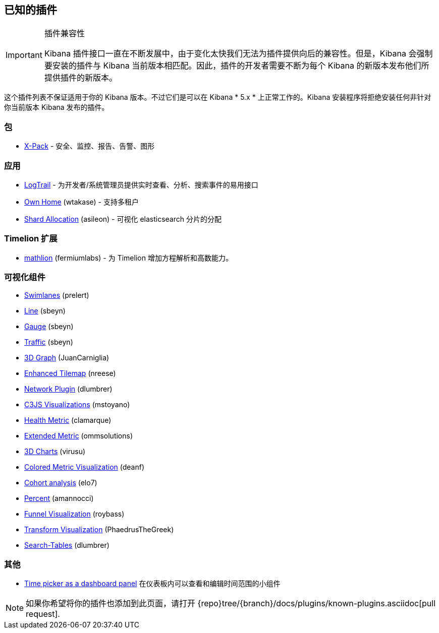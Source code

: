 [[known-plugins]]
== 已知的插件

[IMPORTANT]
.插件兼容性
==============================================
Kibana 插件接口一直在不断发展中，由于变化太快我们无法为插件提供向后的兼容性。但是，Kibana 会强制要安装的插件与 Kibana 当前版本相匹配。因此，插件的开发者需要不断为每个 Kibana 的新版本发布他们所提供插件的新版本。
==============================================

这个插件列表不保证适用于你的 Kibana 版本。不过它们是可以在 Kibana * 5.x * 上正常工作的。Kibana 安装程序将拒绝安装任何非针对你当前版本 Kibana 发布的插件。

[float]
=== 包
* https://www.elastic.co/downloads/x-pack[X-Pack] - 安全、监控、报告、告警、图形

[float]
=== 应用
* https://github.com/sivasamyk/logtrail[LogTrail] - 为开发者/系统管理员提供实时查看、分析、搜索事件的易用接口
* https://github.com/wtakase/kibana-own-home[Own Home] (wtakase) - 支持多租户
* https://github.com/asileon/kibana_shard_allocation[Shard Allocation] (asileon) - 可视化 elasticsearch 分片的分配

[float]
=== Timelion 扩展
* https://github.com/fermiumlabs/mathlion[mathlion] (fermiumlabs) - 为 Timelion 增加方程解析和高数能力。

[float]
=== 可视化组件
* https://github.com/prelert/kibana-swimlane-vis[Swimlanes] (prelert)
* https://github.com/sbeyn/kibana-plugin-line-sg[Line] (sbeyn)
* https://github.com/sbeyn/kibana-plugin-gauge-sg[Gauge] (sbeyn)
* https://github.com/sbeyn/kibana-plugin-traffic-sg[Traffic] (sbeyn)
* https://github.com/JuanCarniglia/area3d_vis[3D Graph] (JuanCarniglia)
* https://github.com/nreese/enhanced_tilemap[Enhanced Tilemap] (nreese)
* https://github.com/dlumbrer/kbn_network[Network Plugin] (dlumbrer)
* https://github.com/mstoyano/kbn_c3js_vis[C3JS Visualizations] (mstoyano)
* https://github.com/clamarque/Kibana_health_metric_vis[Health Metric] (clamarque)
* https://github.com/ommsolutions/kibana_ext_metrics_vis[Extended Metric] (ommsolutions)
* https://github.com/virusu/3D_kibana_charts_vis[3D Charts] (virusu)
* https://github.com/DeanF/health_metric_vis[Colored Metric Visualization] (deanf)
* https://github.com/elo7/cohort[Cohort analysis] (elo7)
* https://github.com/amannocci/kibana-plugin-metric-percent[Percent] (amannocci)
* https://github.com/outbrain/ob-kb-funnel[Funnel Visualization] (roybass)
* https://github.com/PhaedrusTheGreek/transform_vis[Transform Visualization] (PhaedrusTheGreek)
* https://github.com/dlumbrer/kbn_searchtables[Search-Tables] (dlumbrer)

[float]
=== 其他
* https://github.com/nreese/kibana-time-plugin[Time picker as a dashboard panel] 在仪表板内可以查看和编辑时间范围的小组件

NOTE: 如果你希望将你的插件也添加到此页面，请打开 {repo}tree/{branch}/docs/plugins/known-plugins.asciidoc[pull request].

